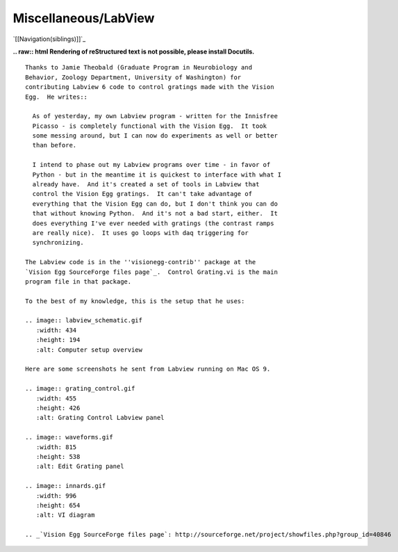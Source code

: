 Miscellaneous/LabView
#####################

`[[Navigation(siblings)]]`_

**.. raw:: html
Rendering of reStructured text is not possible, please install Docutils.**



::

   Thanks to Jamie Theobald (Graduate Program in Neurobiology and
   Behavior, Zoology Department, University of Washington) for
   contributing Labview 6 code to control gratings made with the Vision
   Egg.  He writes::

     As of yesterday, my own Labview program - written for the Innisfree
     Picasso - is completely functional with the Vision Egg.  It took
     some messing around, but I can now do experiments as well or better
     than before.

     I intend to phase out my Labview programs over time - in favor of
     Python - but in the meantime it is quickest to interface with what I
     already have.  And it's created a set of tools in Labview that
     control the Vision Egg gratings.  It can't take advantage of
     everything that the Vision Egg can do, but I don't think you can do
     that without knowing Python.  And it's not a bad start, either.  It
     does everything I've ever needed with gratings (the contrast ramps
     are really nice).  It uses go loops with daq triggering for
     synchronizing.

   The Labview code is in the ''visionegg-contrib'' package at the
   `Vision Egg SourceForge files page`_.  Control Grating.vi is the main
   program file in that package.

   To the best of my knowledge, this is the setup that he uses:

   .. image:: labview_schematic.gif
      :width: 434
      :height: 194
      :alt: Computer setup overview

   Here are some screenshots he sent from Labview running on Mac OS 9.

   .. image:: grating_control.gif
      :width: 455
      :height: 426
      :alt: Grating Control Labview panel

   .. image:: waveforms.gif
      :width: 815
      :height: 538
      :alt: Edit Grating panel

   .. image:: innards.gif
      :width: 996
      :height: 654
      :alt: VI diagram

   .. _`Vision Egg SourceForge files page`: http://sourceforge.net/project/showfiles.php?group_id=40846

